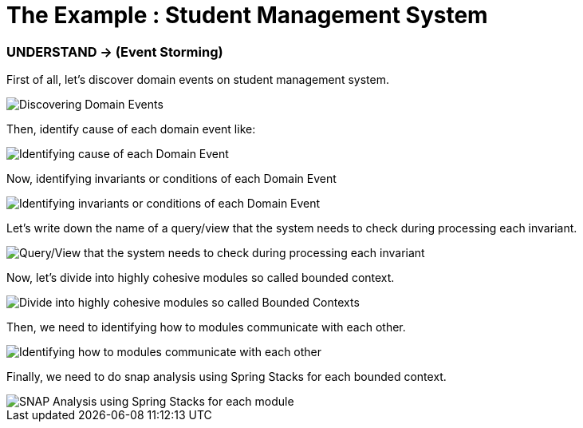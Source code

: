 = The Example : Student Management System

=== UNDERSTAND -> (Event Storming)

First of all, let's discover domain events on student management system.

image::docs/1.Discovering Domain Events.jpg[Discovering Domain Events]

Then, identify cause of each domain event like:

image::docs/2.Identifying cause of each Domain Event.jpg[Identifying cause of each Domain Event]

Now, identifying invariants or conditions of each Domain Event

image::docs/3.Identifying invariants or conditions of each Domain Event.jpg[Identifying invariants or conditions of each Domain Event]

Let's write down the name of a query/view that the system needs to check during processing each invariant.

image::docs/4.Query-View that the system needs to check during processing each invariant.jpg[Query/View that the system needs to check during processing each invariant]

Now, let's divide into highly cohesive modules so called bounded context.

image::docs/5.Divide into highly cohesive modules so called Bounded Contexts.jpg[Divide into highly cohesive modules so called Bounded Contexts]

Then, we need to identifying how to modules communicate with each other.

image::docs/6.Identifying how to modules communicate with each other.jpg[Identifying how to modules communicate with each other]

Finally, we need to do snap analysis using Spring Stacks for each bounded context.

image::docs/7.SNAP Analysis using Spring Stacks for each module.jpg[SNAP Analysis using Spring Stacks for each module]












